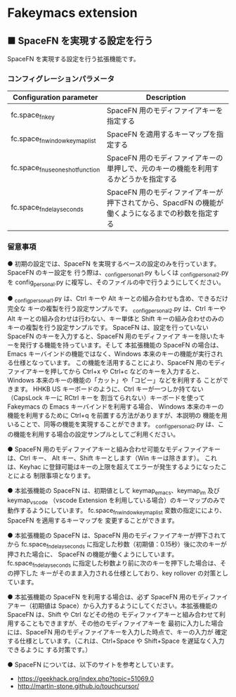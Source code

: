 #+STARTUP: showall indent

* Fakeymacs extension

** ■ SpaceFN を実現する設定を行う

SpaceFN を実現する設定を行う拡張機能です。

*** コンフィグレーションパラメータ

|----------------------------------+----------------------------------------------------------------------------------------------------|
| Configuration parameter          | Description                                                                                        |
|----------------------------------+----------------------------------------------------------------------------------------------------|
| fc.space_fn_key                  | SpaceFN 用のモディファイアキーを指定する                                                           |
| fc.space_fn_window_keymap_list   | SpaceFN を適用するキーマップを指定する                                                             |
| fc.space_fn_use_oneshot_function | SpaceFN 用のモディファイアキーの単押しで、元のキーの機能を利用するかどうかを指定する               |
| fc.space_fn_delay_seconds        | SpaceFN 用のモディファイアキーが押下されてから、SpacdFN の機能が働くようになるまでの秒数を指定する |
|----------------------------------+----------------------------------------------------------------------------------------------------|

*** 留意事項

● 初期の設定では、SpaceFN を実現するベースの設定のみを行っています。SpaceFN のキー設定を
行う際は、_config_personal_1.py もしくは _config_personal_2.py を config_personal.py
に複写し、そのファイルの中で行うようにしてください。

● _config_personal_1.py は、Ctrl キーや Alt キーとの組み合わせも含め、できるだけ完全な
キーの複製を行う設定サンプルです。
_config_personal_2.py は、Ctrl キーや Alt キーとの組み合わせは行わない、キー単体と Shift
キーの組み合わせのみのキーの複製を行う設定サンプルです。
SpaceFN は、設定を行っていない SpaceFN のキーを入力すると、SpaceFN 用のモディファイア
キーを除いたキーを発行する機能を持っています。そして 本拡張機能の SpaceFN の場合は、
Emacs キーバインドの機能ではなく、Windows 本来のキーの機能が実行される仕様となっています。
この機能を活用することにより、SpaceFN 用のモディファイアキーを押してから Ctrl+x や Ctrl+c
などのキーを入力すると、Windows 本来のキーの機能の「カット」や「コピー」などを利用する
ことができます。
HHKB US キーボードのように、Ctrl キーが一つしか持てない（CapsLock キーに RCtrl キーを
割当てられない）キーボードを使って Fakeymacs の Emacs キーバインドを利用する場合、
Windows 本来のキーの機能を利用するために Ctrl+q を前置する方法がありますが、本説明の
機能を用いることで、同等の機能を実現することができます。
_config_personal_2.py は、この機能を利用する場合の設定サンプルとしてご利用ください。

● SpaceFN 用のモディファイアキーと組み合わせ可能なモディファイアキーは、Ctrl キー、
Alt キー、Shift キーとします（Win キーは除きます）。
これは、Keyhac に登録可能はキーの上限を超えてエラーが発生するようになったことによる
制限事項となります。

● 本拡張機能の SpaceFN は、初期値として keymap_emacs、keymap_im 及び keymap_vscode
（vscode Extension を利用している場合）のキーマップのみで動作するようにしています。
fc.space_fn_window_keymap_list 変数の指定ににより、SpaceFN を適用するキーマップを
変更することができます。

● 本拡張機能の SpaceFN は、SpaceFN 用のモディファイアキーが押下されてから
fc.space_fn_delay_seconds に指定した秒数（初期値：0.15秒）後に次のキーが押された場合に、
SpaceFN の機能が働くようにしています。
fc.space_fn_delay_seconds に指定した秒数より前に次のキーを押下した場合は、その押下した
キーがそのまま入力される仕様としており、key rollover の対策としています。

● 本拡張機能の SpaceFN を利用する場合は、必ず SpaceFN 用のモディファイアキー（初期値は
Space）から入力するようにしてください。本拡張機能の SpaceFN は、Shift や Ctrl などその他の
モディファイアキーと組み合わせて利用することもできますが、その他のモディファイアキーを
最初に入力した場合には、SpaceFN 用のモディファイアキーを入力した時点で、キーの入力が
確定する仕様としています。（これは、Ctrl+Space や Shift+Space を遅延なく入力できるように
する対策です。）

● SpaceFN については、以下のサイトを参考としています。

- https://geekhack.org/index.php?topic=51069.0
- http://martin-stone.github.io/touchcursor/
